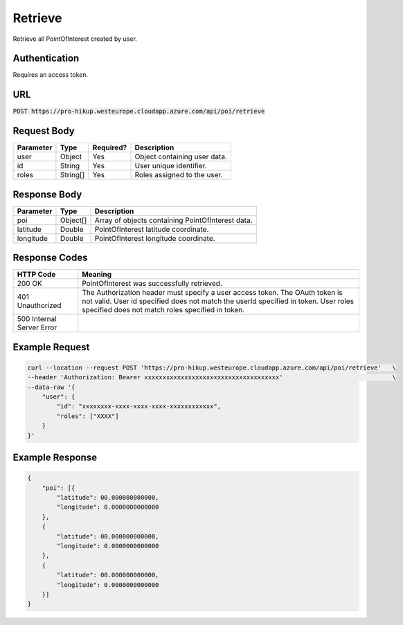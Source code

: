 .. _retrieve:

Retrieve
============

Retrieve all PointOfInterest created by user.

Authentication
------------

Requires an access token.

URL
------------

:code:`POST https://pro-hikup.westeurope.cloudapp.azure.com/api/poi/retrieve`

Request Body
------------

+---------------+-----------+---------------+------------------------------------------------------+
| Parameter     | Type      | Required?     | Description                                          |
+===============+===========+===============+======================================================+
| user          | Object    | Yes           | Object containing user data.                         |
+---------------+-----------+---------------+------------------------------------------------------+
| id            | String    | Yes           | User unique identifier.                              |
+---------------+-----------+---------------+------------------------------------------------------+
| roles         | String[]  | Yes           | Roles assigned to the user.                          |
+---------------+-----------+---------------+------------------------------------------------------+

Response Body
------------

+---------------+-----------+----------------------------------------------------------------------+
| Parameter     | Type      | Description                                                          |
+===============+===========+======================================================================+
| poi           | Object[]  | Array of objects containing PointOfInterest data.                    |
+---------------+-----------+----------------------------------------------------------------------+
| latitude      | Double    | PointOfInterest latitude coordinate.                                 |
+---------------+-----------+----------------------------------------------------------------------+
| longitude     | Double    | PointOfInterest longitude coordinate.                                |
+---------------+-----------+----------------------------------------------------------------------+

Response Codes
------------

+---------------------------+----------------------------------------------------------------------+
| HTTP Code                 | Meaning                                                              |
+===========================+======================================================================+
| 200 OK                    | PointOfInterest was successfully retrieved.                          |
+---------------------------+----------------------------------------------------------------------+
| 401 Unauthorized          | The Authorization header must specify a user access token.           |
|                           | The OAuth token is not valid.                                        |
|                           | User id specified does not match the userId specified in token.      |
|                           | User roles specified does not match roles specified in token.        |
+---------------------------+----------------------------------------------------------------------+
| 500 Internal Server Error |                                                                      |
+---------------------------+----------------------------------------------------------------------+

Example Request
------------

.. code-block:: console

    curl --location --request POST 'https://pro-hikup.westeurope.cloudapp.azure.com/api/poi/retrieve'   \
    --header 'Authorization: Bearer xxxxxxxxxxxxxxxxxxxxxxxxxxxxxxxxxxxxx'                              \
    --data-raw '{
        "user": {
            "id": "xxxxxxxx-xxxx-xxxx-xxxx-xxxxxxxxxxxx",
            "roles": ["XXXX"]
        }
    }'

Example Response
------------

.. code-block:: console

    {
        "poi": [{
            "latitude": 00.000000000000,
            "longitude": 0.0000000000000
        },
        {
            "latitude": 00.000000000000,
            "longitude": 0.0000000000000
        },
        {
            "latitude": 00.000000000000,
            "longitude": 0.0000000000000
        }]
    }
